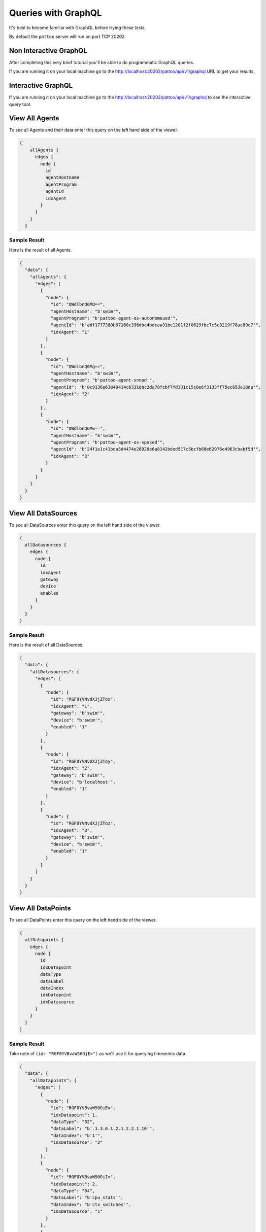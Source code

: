 Queries with GraphQL
====================

It's best to become familiar with GraphQL before trying these tests.

By default the ``pattoo`` server will run on port TCP 20202.

Non Interactive GraphQL
-----------------------

After completing this very brief tutorial you'll be able to do programmatic GraphQL queries.

If you are running it on your local machine go to the http://localhost:20202/pattoo/api/v1/graphql URL to get your results.

Interactive GraphQL
-------------------

If you are running it on your local machine go to the http://localhost:20202/pattoo/api/v1/igraphql to see the interactive query tool.

View All Agents
---------------

To see all Agents and their data enter this query on the left hand side of the viewer.

.. code-block:: text

    {
        allAgents {
          edges {
            node {
              id
              agentHostname
              agentProgram
              agentId
              idxAgent
            }
          }
        }
      }

Sample Result
^^^^^^^^^^^^^

Here is the result of all Agents.

.. code-block:: json

  {
    "data": {
      "allAgents": {
        "edges": [
          {
            "node": {
              "id": "QWdlbnQ6MQ==",
              "agentHostname": "b'swim'",
              "agentProgram": "b'pattoo-agent-os-autonomousd'",
              "agentId": "b'adf1777380b07160c396dbc4bdcaa01be1201f2f8629fbc7c5c3219f78ac89c7'",
              "idxAgent": "1"
            }
          },
          {
            "node": {
              "id": "QWdlbnQ6Mg==",
              "agentHostname": "b'swim'",
              "agentProgram": "b'pattoo-agent-snmpd'",
              "agentId": "b'0c9136e63849414c63310bc2da78fcbf7fd331c15c0e6f3133ff75ec653a18da'",
              "idxAgent": "2"
            }
          },
          {
            "node": {
              "id": "QWdlbnQ6Mw==",
              "agentHostname": "b'swim'",
              "agentProgram": "b'pattoo-agent-os-spoked'",
              "agentId": "b'24f1e1c41bda5d4474e28026e6a8142bded517c5bcfb88e62976e4963cbabf5d'",
              "idxAgent": "3"
            }
          }
        ]
      }
    }
  }

View All DataSources
--------------------

To see all DataSources enter this query on the left hand side of the viewer.

.. code-block:: text

      {
        allDatasources {
          edges {
            node {
              id
              idxAgent
              gateway
              device
              enabled
            }
          }
        }
      }


Sample Result
^^^^^^^^^^^^^

Here is the result of all DataSources.

.. code-block:: json

  {
    "data": {
      "allDatasources": {
        "edges": [
          {
            "node": {
              "id": "RGF0YVNvdXJjZTox",
              "idxAgent": "1",
              "gateway": "b'swim'",
              "device": "b'swim'",
              "enabled": "1"
            }
          },
          {
            "node": {
              "id": "RGF0YVNvdXJjZToy",
              "idxAgent": "2",
              "gateway": "b'swim'",
              "device": "b'localhost'",
              "enabled": "1"
            }
          },
          {
            "node": {
              "id": "RGF0YVNvdXJjZToz",
              "idxAgent": "3",
              "gateway": "b'swim'",
              "device": "b'swim'",
              "enabled": "1"
            }
          }
        ]
      }
    }
  }

View All DataPoints
-------------------

To see all DataPoints enter this query on the left hand side of the viewer.

.. code-block:: text

      {
        allDatapoints {
          edges {
            node {
              id
              idxDatapoint
              dataType
              dataLabel
              dataIndex
              idxDatapoint
              idxDatasource
            }
          }
        }
      }

Sample Result
^^^^^^^^^^^^^

Take note of ``(id: "RGF0YVBvaW50OjE=")`` as we'll use it for querying timeseries data.

.. code-block:: json

  {
    "data": {
      "allDatapoints": {
        "edges": [
          {
            "node": {
              "id": "RGF0YVBvaW50OjE=",
              "idxDatapoint": 1,
              "dataType": "32",
              "dataLabel": "b'.1.3.6.1.2.1.2.2.1.10'",
              "dataIndex": "b'1'",
              "idxDatasource": "2"
            }
          },
          {
            "node": {
              "id": "RGF0YVBvaW50OjI=",
              "idxDatapoint": 2,
              "dataType": "64",
              "dataLabel": "b'cpu_stats'",
              "dataIndex": "b'ctx_switches'",
              "idxDatasource": "1"
            }
          },
          {
            "node": {
              "id": "RGF0YVBvaW50OjM=",
              "idxDatapoint": 3,
              "dataType": "64",
              "dataLabel": "b'cpu_stats'",
              "dataIndex": "b'ctx_switches'",
              "idxDatasource": "3"
            }
          }
       ]
      }
    }
  }

View All Numeric Timeseries Data
--------------------------------

To see all numeric data for a specific datapoint ``(id: "RGF0YVBvaW50OjE=")``, enter this query on the left hand side of the viewer.

.. code-block:: text

      query {
        datapoint (id: "RGF0YVBvaW50OjE=")
        {
          id
          idxDatapoint
          dataType
          dataLabel
          dataIndex
          idxDatapoint
          idxDatasource
          numericDatapoints {
            edges {
              node {
                id
                timestamp
                value
              }
            }
          }
        }
      }


Sample Result
^^^^^^^^^^^^^

Here is all the timeseries data from ``(id: "RGF0YVBvaW50OjE=")``.

.. code-block:: json

  {
    "data": {
      "datapoint": {
        "id": "RGF0YVBvaW50OjE=",
        "idxDatapoint": 1,
        "dataType": "32",
        "dataLabel": "b'.1.3.6.1.2.1.2.2.1.10'",
        "dataIndex": "b'1'",
        "idxDatasource": "2",
        "numericDatapoints": {
          "edges": [
            {
              "node": {
                "id": "RGF0YTooMSwgMTU3MzUwNzgwMCk=",
                "timestamp": "1573507800",
                "value": "3723676230.0000000000"
              }
            },
            {
              "node": {
                "id": "RGF0YTooMSwgMTU3MzUwODEwMCk=",
                "timestamp": "1573508100",
                "value": "3724074803.0000000000"
              }
            },
            {
              "node": {
                "id": "RGF0YTooMSwgMTU3MzUwODQwMCk=",
                "timestamp": "1573508400",
                "value": "3724475744.0000000000"
              }
            },
            {
              "node": {
                "id": "RGF0YTooMSwgMTU3MzUwODcwMCk=",
                "timestamp": "1573508700",
                "value": "3724909864.0000000000"
              }
            },
            {
              "node": {
                "id": "RGF0YTooMSwgMTU3MzUwOTAwMCk=",
                "timestamp": "1573509000",
                "value": "3725315676.0000000000"
              }
            },
            {
              "node": {
                "id": "RGF0YTooMSwgMTU3MzUwOTMwMCk=",
                "timestamp": "1573509300",
                "value": "3725713877.0000000000"
              }
            }
         ]
        }
      }
    }
  }

